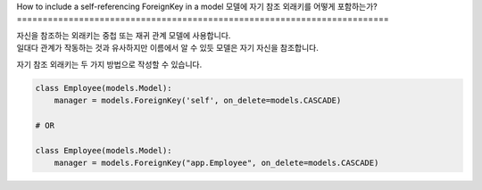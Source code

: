 How to include a self-referencing ForeignKey in a model
모델에 자기 참조 외래키를 어떻게 포함하는가?
========================================================================

| 자신을 참조하는 외래키는 중첩 또는 재귀 관계 모델에 사용합니다.
| 일대다 관계가 작동하는 것과 유사하지만 이름에서 알 수 있듯 모델은 자기 자신을 참조합니다.

자기 참조 외래키는 두 가지 방법으로 작성할 수 있습니다.

.. code-block:: python

    class Employee(models.Model):
        manager = models.ForeignKey('self', on_delete=models.CASCADE)

    # OR

    class Employee(models.Model):
        manager = models.ForeignKey("app.Employee", on_delete=models.CASCADE)
